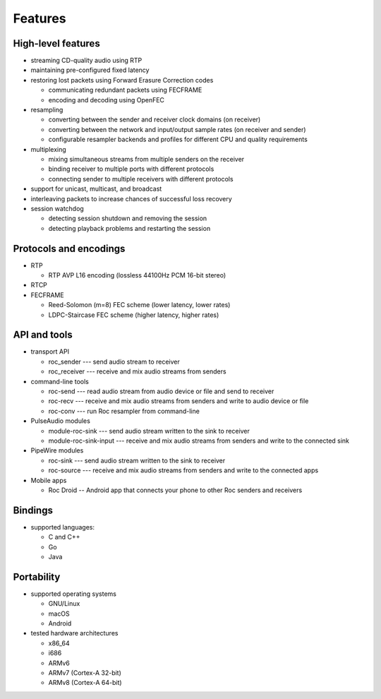 Features
********

High-level features
===================

.. seealso:: :doc:`/internals/fec`, :doc:`/internals/fe_resampler`

* streaming CD-quality audio using RTP

* maintaining pre-configured fixed latency

* restoring lost packets using Forward Erasure Correction codes

  * communicating redundant packets using FECFRAME
  * encoding and decoding using OpenFEC

* resampling

  * converting between the sender and receiver clock domains (on receiver)
  * converting between the network and input/output sample rates (on receiver and sender)
  * configurable resampler backends and profiles for different CPU and quality requirements

* multiplexing

  * mixing simultaneous streams from multiple senders on the receiver
  * binding receiver to multiple ports with different protocols
  * connecting sender to multiple receivers with different protocols

* support for unicast, multicast, and broadcast

* interleaving packets to increase chances of successful loss recovery

* session watchdog

  * detecting session shutdown and removing the session
  * detecting playback problems and restarting the session

Protocols and encodings
=======================

.. seealso:: :doc:`/internals/network_protocols`

* RTP

  * RTP AVP L16 encoding (lossless 44100Hz PCM 16-bit stereo)

* RTCP

* FECFRAME

  * Reed-Solomon (m=8) FEC scheme (lower latency, lower rates)
  * LDPC-Staircase FEC scheme (higher latency, higher rates)

API and tools
=============

.. seealso:: :doc:`/api`, :doc:`/tools/command_line_tools`, :doc:`/tools/pulseaudio_modules`, :doc:`/tools/pipewire_modules`, :doc:`/tools/android_app`

* transport API

  * roc_sender --- send audio stream to receiver
  * roc_receiver --- receive and mix audio streams from senders

* command-line tools

  * roc-send --- read audio stream from audio device or file and send to receiver
  * roc-recv --- receive and mix audio streams from senders and write to audio device or file
  * roc-conv --- run Roc resampler from command-line

* PulseAudio modules

  * module-roc-sink --- send audio stream written to the sink to receiver
  * module-roc-sink-input --- receive and mix audio streams from senders and write to the connected sink

* PipeWire modules

  * roc-sink --- send audio stream written to the sink to receiver
  * roc-source --- receive and mix audio streams from senders and write to the connected apps

* Mobile apps

  * Roc Droid -- Android app that connects your phone to other Roc senders and receivers

Bindings
========

.. seealso:: :doc:`/api/bindings`

* supported languages:

  * C and C++
  * Go
  * Java

Portability
===========

.. seealso:: :doc:`/portability/supported_platforms`, :doc:`/portability/tested_boards`

* supported operating systems

  * GNU/Linux
  * macOS
  * Android

* tested hardware architectures

  * x86_64
  * i686
  * ARMv6
  * ARMv7 (Cortex-A 32-bit)
  * ARMv8 (Cortex-A 64-bit)
